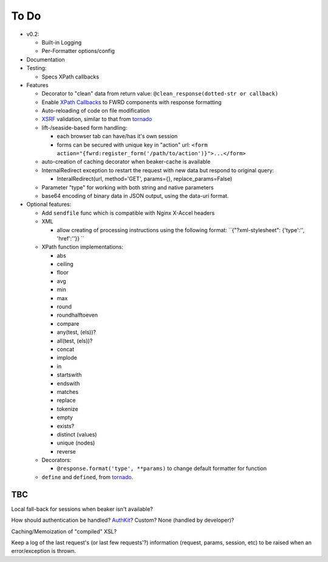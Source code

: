 To Do
=====

- v0.2:

  - Built-in Logging

  - Per-Formatter options/config

- Documentation

- Testing:

  - Specs XPath callbacks

- Features

  - Decorator to "clean" data from return value: ``@clean_response(dotted-str or callback)``

  - Enable `XPath Callbacks`_ to FWRD components with response formatting

  - Auto-reloading of code on file modification

  - `XSRF`_ validation, similar to that from `tornado`_

  - lift-/seaside-based form handling: 

    - each browser tab can have/has it's own session

    - forms can be secured with unique key in "action" url: ``<form action="{fwrd:register_form('/path/to/action')}">...</form>``

  - auto-creation of caching decorator when beaker-cache is available

  - InternalRedirect exception to restart the request with new data but respond to original query:

    - InteralRedirect(url, method='GET', params={}, replace_params=False)

  - Parameter "type" for working with both string and native parameters

  - base64 encoding of binary data in JSON output, using the data-uri format.

- Optional features:

  - Add ``sendfile`` func which is compatible with Nginx X-Accel headers

  - XML

    - allow creating of processing instructions using the following format: ``{"?xml-stylesheet": {'type':'', 'href':''}} ``

  - XPath function implementations:

    - abs

    - ceiling

    - floor

    - avg

    - min

    - max

    - round

    - roundhalftoeven

    - compare

    - any(test, (els))?

    - all(test, (els))?

    - concat

    - implode

    - in

    - startswith

    - endswith

    - matches

    - replace

    - tokenize

    - empty

    - exists?

    - distinct (values)

    - unique (nodes)

    - reverse

  - Decorators:

    - ``@response.format('type', **params)`` to change default formatter for function

  - ``define`` and ``defined``, from `tornado`_.

TBC
---

Local fall-back for sessions when beaker isn't available?

How should authentication be handled? `AuthKit`_? Custom? None (handled by developer)?

Caching/Memoization of "compiled" XSL?

Keep a log of the last request's (or last few requests'?) information (request, params, session, etc) to be raised when an error/exception is thrown.

.. _tornado: http://github.com/facebook/tornado
.. _beaker: http://beaker.groovie.org
.. _AuthKit: http://authkit.org
.. _webob: http://pythonpaste.org/webob
.. _bottle: http://github.com/defnull/bottle
.. _XPath Callbacks: http://codespeak.net/lxml/extensions.html#xpath-extension-functions
.. _XSRF: http://en.wikipedia.org/wiki/Cross-site_request_forgery
